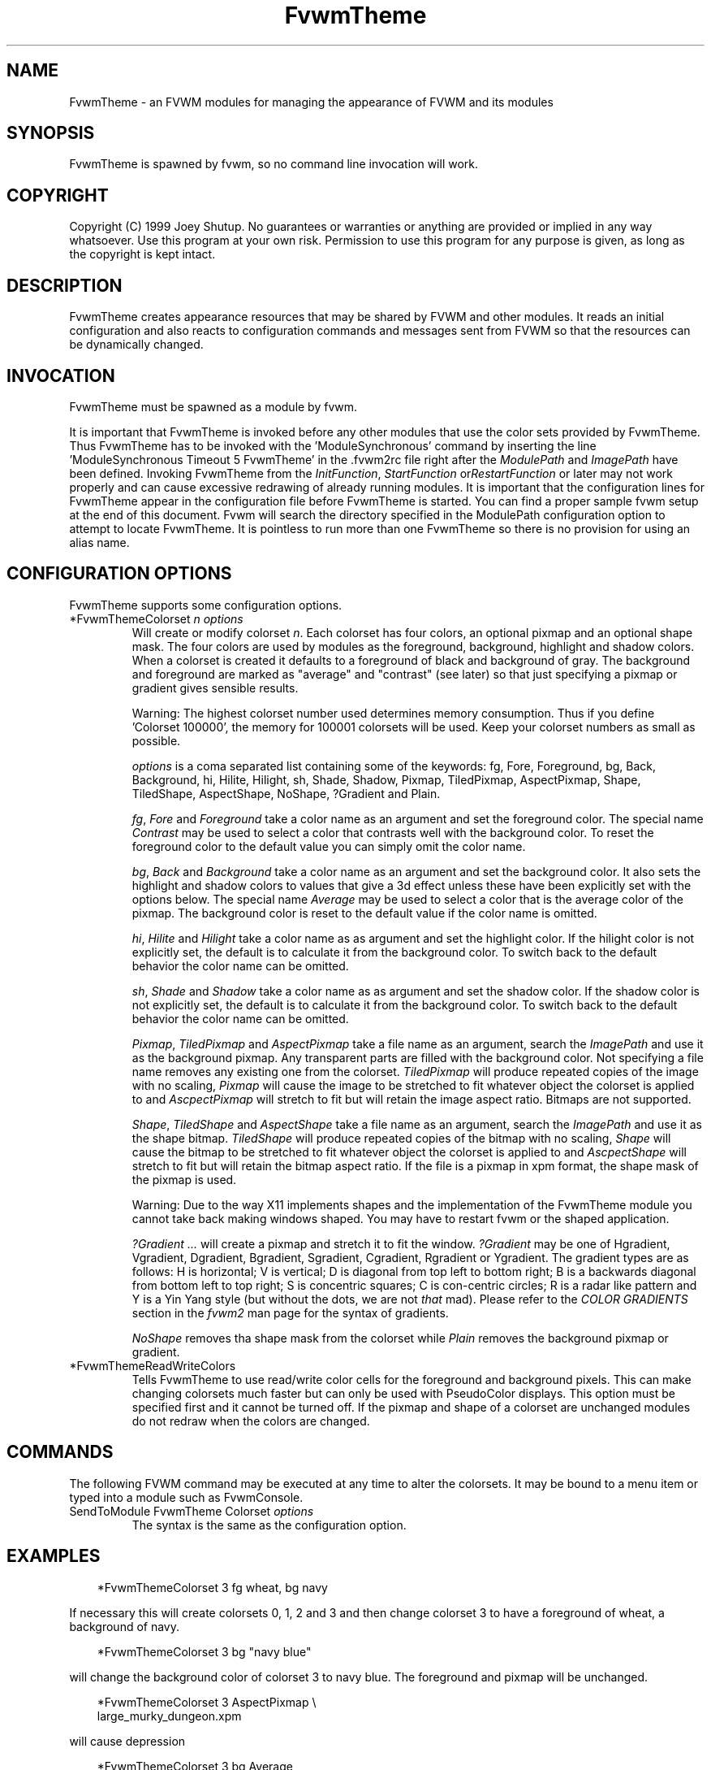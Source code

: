 .\" t
.\" @(#)FvwmTheme.1  7/20/1999
.TH FvwmTheme 1 "20 July 1999"
.UC

.SH NAME
FvwmTheme \- an FVWM modules for managing the appearance of FVWM and its modules

.SH SYNOPSIS
FvwmTheme is spawned by fvwm, so no command line invocation will work.

.SH COPYRIGHT
Copyright (C) 1999 Joey Shutup.  No guarantees or warranties or anything are
provided or implied in any way whatsoever.  Use this program at your own risk.
Permission to use this program for any purpose is given, as long as the
copyright is kept intact.

.SH DESCRIPTION
FvwmTheme creates appearance resources that may be shared by FVWM and other
modules.  It reads an initial configuration and also reacts to configuration
commands and messages sent from FVWM so that the resources can be dynamically
changed.

.SH INVOCATION
FvwmTheme must be spawned as a module by fvwm.
.PP
It is important that FvwmTheme is invoked before any other modules
that use the color sets provided by FvwmTheme.  Thus FvwmTheme has
to be invoked with the 'ModuleSynchronous' command by inserting the
line 'ModuleSynchronous Timeout 5 FvwmTheme' in the .fvwm2rc file
right after the \fIModulePath\fP and \fIImagePath\fP have been defined.
Invoking FvwmTheme from the \fIInitFunction\fP, \fIStartFunction\fP
or\fIRestartFunction\fP or later may not work properly and can
cause excessive redrawing of already running modules.  It is important
that the configuration lines for FvwmTheme appear in the configuration
file before FvwmTheme is started.  You can find a proper sample
fvwm setup at the end of this document.  Fvwm will search the
directory specified in the ModulePath configuration option to attempt
to locate FvwmTheme.  It is pointless to run more than one FvwmTheme
so there is no provision for using an alias name.

.SH CONFIGURATION OPTIONS
FvwmTheme supports some configuration options.

.IP "*FvwmThemeColorset \fIn\fP \fIoptions\fP "
Will create or modify colorset \fIn\fP. Each colorset has four colors, an
optional pixmap and an optional shape mask.  The four colors are used by
modules as the foreground, background, highlight and shadow colors.  When
a colorset is created it defaults to a foreground of black and background of
gray.  The background and foreground are marked as "average" and "contrast"
(see later) so that just specifying a pixmap or gradient gives sensible
results.

Warning: The highest colorset number used determines memory consumption.
Thus if you define 'Colorset 100000', the memory for 100001 colorsets will
be used.  Keep your colorset numbers as small as possible.

\fIoptions\fP is a coma separated list containing some of the keywords:
fg, Fore, Foreground, bg, Back, Background, hi, Hilite, Hilight, sh,
Shade, Shadow, Pixmap, TiledPixmap, AspectPixmap, Shape, TiledShape,
AspectShape, NoShape, ?Gradient and Plain.

\fIfg\fP, \fIFore\fP and \fIForeground\fP take a color name as an argument and
set the foreground color.  The special name \fIContrast\fP may be used to
select a color that contrasts well with the background color.  To reset
the foreground color to the default value you can simply omit the color
name.

\fIbg\fP, \fIBack\fP and \fIBackground\fP take a color name as an argument and
set the background color.  It also sets the highlight and shadow colors to
values that give a 3d effect unless these have been explicitly set with the
options below.  The special name \fIAverage\fP may be used to select a color
that is the average color of the pixmap.  The background color is reset to
the default value if the color name is omitted.

\fIhi\fP, \fIHilite\fP and \fIHilight\fP take a color name as as argument and
set the highlight color.  If the hilight color is not explicitly set,
the default is to calculate it from the background color.  To switch back
to the default behavior the color name can be omitted.

\fIsh\fP, \fIShade\fP and \fIShadow\fP take a color name as as argument and
set the shadow color.  If the shadow color is not explicitly set,
the default is to calculate it from the background color.  To switch back
to the default behavior the color name can be omitted.

\fIPixmap\fP, \fITiledPixmap\fP and \fIAspectPixmap\fP take a file name as
an argument, search the \fIImagePath\fP and use it as the background pixmap.
Any transparent parts are filled with the background color.  Not specifying a
file name removes any existing one from the colorset.  \fITiledPixmap\fP will
produce repeated copies of the image with no scaling, \fIPixmap\fP will
cause the image to be stretched to fit whatever object the colorset is applied
to and \fIAscpectPixmap\fP will stretch to fit but will retain the image
aspect ratio.  Bitmaps are not supported.

\fIShape\fP, \fITiledShape\fP and \fIAspectShape\fP take a file name as
an argument, search the \fIImagePath\fP and use it as the shape bitmap.
\fITiledShape\fP will produce repeated copies of the bitmap with no scaling,
\fIShape\fP will cause the bitmap to be stretched to fit whatever object the
colorset is applied to and \fIAscpectShape\fP will stretch to fit but will
retain the bitmap aspect ratio.  If the file is a pixmap in xpm format,
the shape mask of the pixmap is used.

Warning: Due to the way X11 implements shapes and the implementation
of the FvwmTheme module you cannot take back making windows shaped.
You may have to restart fvwm or the shaped application.

\fI?Gradient ...\fP will create a pixmap and stretch it to fit the window.
\fI?Gradient\fP may be one of Hgradient, Vgradient, Dgradient, Bgradient,
Sgradient, Cgradient, Rgradient or Ygradient.  The gradient types are as
follows:  H is horizontal; V is vertical; D is diagonal from top left to
bottom right; B is a backwards diagonal from bottom left to top right; S
is concentric squares; C is con-centric circles; R is a radar like pattern
and Y is a Yin Yang style (but without the dots, we are not \fIthat\fP mad).
Please refer to the \fICOLOR GRADIENTS\fP section in the \fIfvwm2\fP man page
for the syntax of gradients.

\fINoShape\fP removes tha shape mask from the colorset while \fIPlain\fP
removes the background pixmap or gradient.

.IP "*FvwmThemeReadWriteColors"
Tells FvwmTheme to use read/write color cells for the foreground and background
pixels.  This can make changing colorsets much faster but can only be used with
PseudoColor displays.  This option must be specified first and it cannot be
turned off.  If the pixmap and shape of a colorset are unchanged modules
do not redraw when the colors are changed.

.SH COMMANDS
The following FVWM command may be executed at any time to alter the colorsets.
It may be bound to a menu item or typed into a module such as FvwmConsole.

.IP "SendToModule FvwmTheme Colorset \fIoptions\fP"
The syntax is the same as the configuration option.

.SH EXAMPLES

.in +.3i
*FvwmThemeColorset 3 fg wheat, bg navy
.in -.3i

If necessary this will create colorsets 0, 1, 2 and 3 and then change colorset
3 to have a foreground of wheat, a background of navy.

.in +.3i
*FvwmThemeColorset 3 bg "navy blue"
.in -.3i

will change the background color of colorset 3 to navy blue. The foreground and
pixmap will be unchanged.

.in +.3i
*FvwmThemeColorset 3 AspectPixmap \\
  large_murky_dungeon.xpm
.in -.3i

will cause depression

.in +.3i
*FvwmThemeColorset 3 bg Average
.in -.3i

will set the background color and the relief colors to match the background
pixmap. This is the default setting but it must be used if a background color
was specified and is now not required.

.in +.3i
*FvwmThemeColorset 3 YGradient 200 3 \\
  blue 1000 navy 1 blue 1000 navy
.in -.3i

will add a Yin Yang gradient background pixmap to colorset 3.  If the
background is set to average it will be recomputed as will the foreground
if that is set to contrast.

.EX
 #!/bin/sh
 FvwmCommand "SendToModule FvwmTheme Colorset 7
   fg navy, bg gray"
 while true
 do
   FvwmCommand "SendToModule FvwmTheme Colorset 7
     fg gray"
   sleep 1
   FvwmCommand "SendToModule FvwmTheme Colorset 7
     fg navy"
   sleep 1
 done
.EE

will make colorset 7 blink if used with the *FvwmThemeReadWriteColors option.

The color names used in color sets can be substituted in any fvwm
command.  Please refer to the \fICOMMAND LINE PARAMETER EXPANSION\fP
section in the fvwm2 man page and the example below for a description.

.SH SAMPLE FVWM CONFIGURATION

Below you can find a fvwm configuration file that demonstrates the
use of the FvwmTheme module.  The order in which FvwmTheme and the
other modules are configured and started is important.

.EX
 # fvwm paths
 ModulePath <put your module path here>
 ImagePath <put your image path here>

 #
 # FvwmTheme
 #
 # The FvwmTheme setup must be first in the config file,
 # right after the paths are set.
 #
 # Instead of the *FvwmThemeColorset... lines below you
 # could read in a file with these commands.  So to change
 # your color scheme you can simply copy a different file
 # over your palette file and restart fvwm:
 #
 # Read /home/my_user_name/.fvwm2_palette
 #

 # 0 = Default colours
 # 1 = Inactive windows
 # 2 = Active windows
 # 3 = Inactive menu entry and menu background
 # 4 = Active menu entry
 # 5 = greyed out menu entry (only bg used)
 # 6 = module foreground and background
 # 7 = hilight colours
 *FvwmThemeColorset 0 fg black, bg rgb:b4/aa/94
 *FvwmThemeColorset 1 fg black, bg rgb:a1/b2/c8
 *FvwmThemeColorset 2 fg black, bg rgb:da/9a/68
 *FvwmThemeColorset 3 fg black, bg rgb:b4/aa/94, \\
   VGradient 100 dtcolour5 rgb:b4/aa/94
 *FvwmThemeColorset 4 fg black, bg rgb:b4/aa/94
 *FvwmThemeColorset 5 fg rgb:d2/bf/a8, \\
   bg rgb:b4/aa/94
 *FvwmThemeColorset 6 fg black, bg rgb:b4/aa/94, \\
   VGradient 100 dtcolour5 rgb:b4/aa/94
 *FvwmThemeColorset 7 fg black, bg rgb:94/ab/bf

 # run FvwmTheme before anything else is done
 ModuleSynchronous Timeout 5 FvwmTheme

 #
 # general setup
 #
 Style * ForeColor $[fg.cs1]
 Style * BackColor $[bg.cs1]
 HilightColor $[fg.cs2] $[bg.cs2]
 MenuStyle * MenuColorset 3
 MenuStyle * ActiveColorset 4
 MenuStyle * GreyedColorset 5

 #
 # Applications
 #
 AddToFunc InitFunction
 + I Exec exec xterm -fg $[fg.cs0] -bg $[bg.cs0]

 #
 # module setup
 #

 # ... more FvwmPager config lines ...
 *FvwmPagerColorset * 6
 *FvwmPagerBalloonColorset * 6
 *FvwmPagerHilightColorset * 7
 *FvwmPagerWindowColorsets 1 2

 # ... more FvwmIconMan config lines ...
 *FvwmIconMan*Colorset 6
 *FvwmIconMan*FocusColorset 2
 *FvwmIconMan*FocusAndSelectColorset 2
 *FvwmIconMan*PlainColorset 6
 *FvwmIconMan*SelectColorset 6
 *FvwmIconMan*TitleColorset 6

 # ... more FvwmButtons config lines ...
 *FvwmButtonsFore     $[fg.cs6]
 *FvwmButtonsBack     $[bg.cs6]
 *FvwmButtonsColorset 6
 # sample button passing color to xterm
 *FvwmButtons(Title xterm, \\
   Action "Exec exec xterm -fg $[fg.cs6] -bg[bg.cs6")

 # ... more FvwmWharf config lines ...
 *FvwmWharfColorset 6

 # ... more FvwmIdent config lines ...
 *FvwmIdentColorset 6

 # ... more FvwmWinList config lines ...
 *FvwmWinListColorset      1
 *FvwmWinListFocusColorset 2
 *FvwmWinListIconColorset  1

 # ... more FvwmTaskBar config lines ...
 *FvwmTaskBarColorset     6
 *FvwmTaskBarIconColorset 6
 *FvwmTaskBarTipsColorset 0
.EE

.SH BUGS

Initialization of fvwm, FvwmTheme and the other modules is tricky.
Please pay close attention to the text in the \fIINVOCATION\fP
section.  The example above demonstrates the proper way to get a
FvwmTheme setup running.

.SH AUTHOR

Prefers to remain anonymous.
With help from Brad Giaccio and Dominik Vogt.
